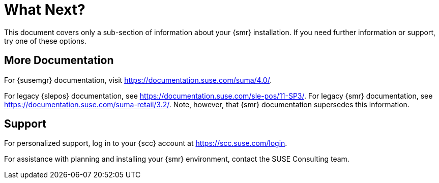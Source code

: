 [[retail-next]]
= What Next?

This document covers only a sub-section of information about your {smr} installation.
If you need further information or support, try one of these options.



[[retail.sect.next.docs]]
== More Documentation

For {susemgr} documentation, visit https://documentation.suse.com/suma/4.0/.

For legacy {slepos} documentation, see https://documentation.suse.com/sle-pos/11-SP3/.
For legacy {smr} documentation, see https://documentation.suse.com/suma-retail/3.2/.
Note, however, that {smr} documentation supersedes this information.



[[retail.sect.next.support]]
== Support

For personalized support, log in to your {scc} account at https://scc.suse.com/login.

For assistance with planning and installing your {smr} environment, contact the SUSE Consulting team.
